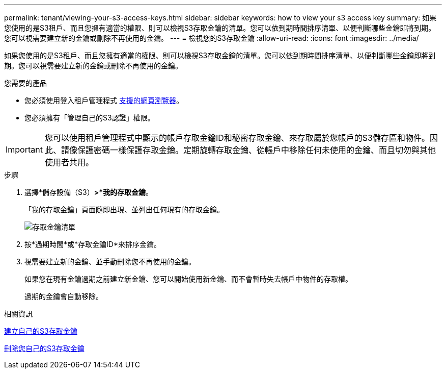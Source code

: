 ---
permalink: tenant/viewing-your-s3-access-keys.html 
sidebar: sidebar 
keywords: how to view your s3 access key 
summary: 如果您使用的是S3租戶、而且您擁有適當的權限、則可以檢視S3存取金鑰的清單。您可以依到期時間排序清單、以便判斷哪些金鑰即將到期。您可以視需要建立新的金鑰或刪除不再使用的金鑰。 
---
= 檢視您的S3存取金鑰
:allow-uri-read: 
:icons: font
:imagesdir: ../media/


[role="lead"]
如果您使用的是S3租戶、而且您擁有適當的權限、則可以檢視S3存取金鑰的清單。您可以依到期時間排序清單、以便判斷哪些金鑰即將到期。您可以視需要建立新的金鑰或刪除不再使用的金鑰。

.您需要的產品
* 您必須使用登入租戶管理程式 xref:../admin/web-browser-requirements.adoc[支援的網頁瀏覽器]。
* 您必須擁有「管理自己的S3認證」權限。



IMPORTANT: 您可以使用租戶管理程式中顯示的帳戶存取金鑰ID和秘密存取金鑰、來存取屬於您帳戶的S3儲存區和物件。因此、請像保護密碼一樣保護存取金鑰。定期旋轉存取金鑰、從帳戶中移除任何未使用的金鑰、而且切勿與其他使用者共用。

.步驟
. 選擇*儲存設備（S3）*>*我的存取金鑰*。
+
「我的存取金鑰」頁面隨即出現、並列出任何現有的存取金鑰。

+
image::../media/access_keys_view_list.png[存取金鑰清單]

. 按*過期時間*或*存取金鑰ID*來排序金鑰。
. 視需要建立新的金鑰、並手動刪除您不再使用的金鑰。
+
如果您在現有金鑰過期之前建立新金鑰、您可以開始使用新金鑰、而不會暫時失去帳戶中物件的存取權。

+
過期的金鑰會自動移除。



.相關資訊
xref:creating-your-own-s3-access-keys.adoc[建立自己的S3存取金鑰]

xref:deleting-your-own-s3-access-keys.adoc[刪除您自己的S3存取金鑰]
